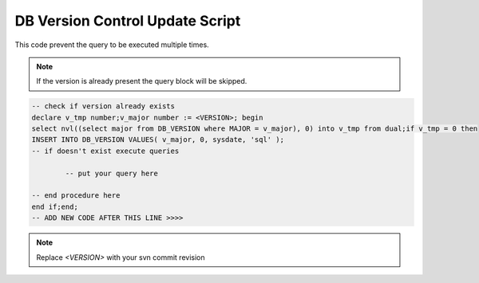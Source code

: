 .. _db-version-control-update-script:

================================
DB Version Control Update Script
================================

This code prevent the query to be executed multiple times.

.. note:: If the version is already present the query block will be skipped.

.. code-block:: sql

	-- check if version already exists
	declare v_tmp number;v_major number := <VERSION>; begin
	select nvl((select major from DB_VERSION where MAJOR = v_major), 0) into v_tmp from dual;if v_tmp = 0 then
	INSERT INTO DB_VERSION VALUES( v_major, 0, sysdate, 'sql' );
	-- if doesn't exist execute queries
	
		-- put your query here
	
	-- end procedure here
	end if;end;
	-- ADD NEW CODE AFTER THIS LINE >>>>

.. note:: Replace *<VERSION>* with your svn commit revision